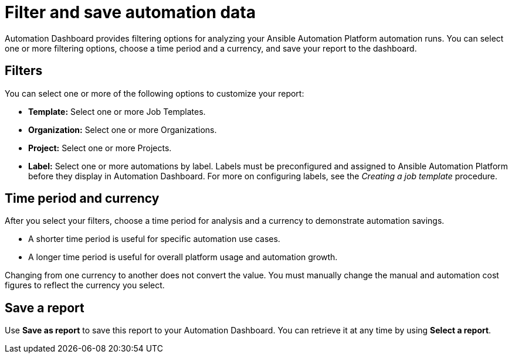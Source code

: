 
[id="con-filter-automation-data"]

= Filter and save automation data

Automation Dashboard provides filtering options for analyzing your Ansible Automation Platform automation runs. You can select one or more filtering options, choose a time period and a currency, and save your report to the dashboard.

== Filters

You can select one or more of the following options to customize your report:

* **Template:** Select one or more Job Templates.
* **Organization:** Select one or more Organizations.
* **Project:** Select one or more Projects.
* **Label:** Select one or more automations by label. Labels must be preconfigured and assigned to Ansible Automation Platform before they display in Automation Dashboard. For more on configuring labels, see the _Creating a job template_ procedure.

== Time period and currency

After you select your filters, choose a time period for analysis and a currency to demonstrate automation savings.

* A shorter time period is useful for specific automation use cases.
* A longer time period is useful for overall platform usage and automation growth.

Changing from one currency to another does not convert the value. You must manually change the manual and automation cost figures to reflect the currency you select.

== Save a report

Use *Save as report* to save this report to your Automation Dashboard. You can retrieve it at any time by using *Select a report*.